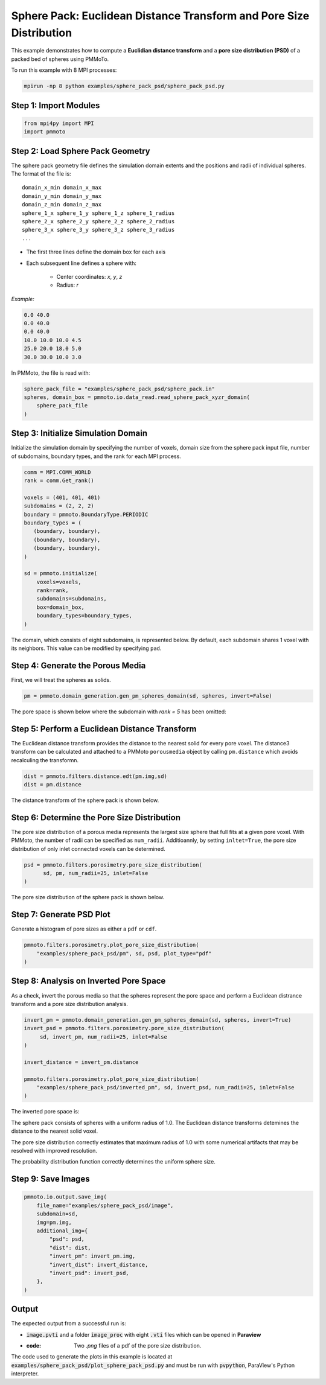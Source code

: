 Sphere Pack: Euclidean Distance Transform and Pore Size Distribution
==================================

This example demonstrates how to compute a **Euclidian distance transform** and a **pore size distribution (PSD)** of a packed bed of spheres using PMMoTo. 

To run this example with 8 MPI processes:

.. code-block:: bash

   mpirun -np 8 python examples/sphere_pack_psd/sphere_pack_psd.py


Step 1: Import Modules
----------------------

.. code-block:: python

   from mpi4py import MPI
   import pmmoto

Step 2: Load Sphere Pack Geometry
---------------------------------

The sphere pack geometry file defines the simulation domain extents and the positions and radii of individual spheres. The format of the file is::

      domain_x_min domain_x_max
      domain_y_min domain_y_max
      domain_z_min domain_z_max
      sphere_1_x sphere_1_y sphere_1_z sphere_1_radius
      sphere_2_x sphere_2_y sphere_2_z sphere_2_radius
      sphere_3_x sphere_3_y sphere_3_z sphere_3_radius
      ...


- The first three lines define the domain box for each axis
- Each subsequent line defines a sphere with:

   - Center coordinates: `x`, `y`, `z`
   - Radius: `r`

*Example:*

.. code-block:: text

   0.0 40.0
   0.0 40.0
   0.0 40.0
   10.0 10.0 10.0 4.5
   25.0 20.0 18.0 5.0
   30.0 30.0 10.0 3.0

In PMMoto, the file is read with:

.. code-block:: python

   sphere_pack_file = "examples/sphere_pack_psd/sphere_pack.in"
   spheres, domain_box = pmmoto.io.data_read.read_sphere_pack_xyzr_domain(
       sphere_pack_file
   )


Step 3: Initialize Simulation Domain
------------------------------------

Initialize the simulation domain by specifying the number of voxels, domain size from the sphere pack input file, number of subdomains, boundary types, and the rank for each MPI process. 

.. code-block:: python

   comm = MPI.COMM_WORLD
   rank = comm.Get_rank()

   voxels = (401, 401, 401)
   subdomains = (2, 2, 2)
   boundary = pmmoto.BoundaryType.PERIODIC
   boundary_types = (
      (boundary, boundary),
      (boundary, boundary),
      (boundary, boundary),
   )

   sd = pmmoto.initialize(
       voxels=voxels,
       rank=rank,
       subdomains=subdomains,
       box=domain_box,
       boundary_types=boundary_types,
   )

The domain, which consists of eight subdomains, is represented below. By default, each subdomain shares 1 voxel with its neighbors. This value can be modified by specifying ``pad``. 

.. image:: /_static/examples/sphere_pack_psd/subdomains.png
   :alt: Domain
   :class: only-light
   :align: center
   :width: 60%



Step 4: Generate the Porous Media
------------------------------------

First, we will treat the spheres as solids. 

.. code-block:: python

   pm = pmmoto.domain_generation.gen_pm_spheres_domain(sd, spheres, invert=False)

The pore space is shown below where the subdomain with `rank = 5` has been omitted:

.. image:: /_static/examples/sphere_pack_psd/pore_space.png
   :alt: Pore Space
   :class: only-light
   :align: center
   :width: 60%

Step 5: Perform a Euclidean Distance Transform
------------------------------------

The Euclidean distance transform provides the distance to the nearest solid for every pore voxel. The distance3 transform can be calculated and attached to a PMMoto ``porousmedia`` object by calling ``pm.distance`` which avoids recalculing the transformn. 

.. code-block:: python

   dist = pmmoto.filters.distance.edt(pm.img,sd)
   dist = pm.distance

The distance transform of the sphere pack is shown below. 

.. image:: /_static/examples/sphere_pack_psd/distance.png
   :alt: Domain
   :class: only-light
   :align: center
   :width: 60%


Step 6: Determine the Pore Size Distribution
------------------------------------

The pore size distribution of a porous media represents the largest size sphere that full fits at a given pore voxel. With PMMoto, the number of radii can be specified as ``num_radii``. Additioannly, by setting ``inltet=True``, the pore size distribution of only inlet connected voxels can be determined. 

.. code-block:: python

   psd = pmmoto.filters.porosimetry.pore_size_distribution(
         sd, pm, num_radii=25, inlet=False
   )

The pore size distribution of the sphere pack is shown below. 

.. image:: /_static/examples/sphere_pack_psd/psd.png
   :alt: Domain
   :class: only-light
   :align: center
   :width: 60%


Step 7: Generate PSD Plot
-------------------------

Generate a histogram of pore sizes as either a ``pdf`` or ``cdf``.

.. code-block:: python

   pmmoto.filters.porosimetry.plot_pore_size_distribution(
       "examples/sphere_pack_psd/pm", sd, psd, plot_type="pdf"
   )

.. image:: /_static/examples/sphere_pack_psd/pm_pore_size_distribution.png
   :alt: Domain
   :class: only-light
   :align: center
   :width: 60%

Step 8: Analysis on Inverted Pore Space
-------------------------------------------

As a check, invert the porous media so that the spheres represent the pore space and perform a Euclidean distrance transform and a pore size distribution analysis. 

.. code-block:: python

   invert_pm = pmmoto.domain_generation.gen_pm_spheres_domain(sd, spheres, invert=True)
   invert_psd = pmmoto.filters.porosimetry.pore_size_distribution(
        sd, invert_pm, num_radii=25, inlet=False
   )

   invert_distance = invert_pm.distance

   pmmoto.filters.porosimetry.plot_pore_size_distribution(
       "examples/sphere_pack_psd/inverted_pm", sd, invert_psd, num_radii=25, inlet=False
   )

The inverted pore space is:

.. image:: /_static/examples/sphere_pack_psd/inverted_pore_space.png
   :alt: Inverted Pore Space
   :class: only-light
   :align: center
   :width: 60%


The sphere pack consists of spheres with a uniform radius of 1.0. The Euclidean distance transforms detemines the distance to the nearest solid voxel. 

.. image:: /_static/examples/sphere_pack_psd/invert_distance.png
   :alt: Inverted Pore Space Distance
   :class: only-light
   :align: center
   :width: 60%

The pore size distribution correctly estimates that maximum radius of 1.0 with some numerical artifacts that may be resolved with improved resolution. 

.. image:: /_static/examples/sphere_pack_psd/invert_psd.png
   :alt: Inverted Pore Space PSD
   :class: only-light
   :align: center
   :width: 60%

The probability distribution function correctly determines the uniform sphere size. 

.. image:: /_static/examples/sphere_pack_psd/inverted_pm_pore_size_distribution.png
   :alt: Domain
   :class: only-light
   :align: center
   :width: 60%

Step 9: Save Images
---------------------------

.. code-block:: python

   pmmoto.io.output.save_img(
       file_name="examples/sphere_pack_psd/image",
       subdomain=sd,
       img=pm.img,
       additional_img={
           "psd": psd,
           "dist": dist,
           "invert_pm": invert_pm.img,
           "invert_dist": invert_distance,
           "invert_psd": invert_psd,
       },
   )

Output
------

The expected output from a successful run is:

- :code:`image.pvti` and a folder :code:`image_proc` with eight :code:`.vti` files which can be opened in **Paraview**
- :code: Two `.png` files of a pdf of the pore size distribution. 

The code used to generate the plots in this example is located at :code:`examples/sphere_pack_psd/plot_sphere_pack_psd.py` and must be run with :code:`pvpython`, ParaView's Python interpreter.

